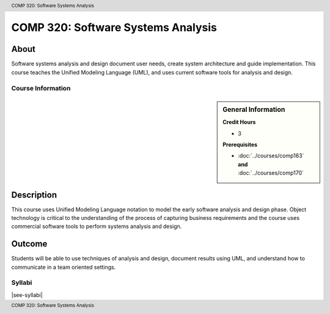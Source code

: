 .. header:: COMP 320: Software Systems Analysis
.. footer:: COMP 320: Software Systems Analysis

.. index::
    Software Systems Analysis
    Software Systems
    Analysis
    Systems
    Software
    COMP 320

###################################
COMP 320: Software Systems Analysis
###################################

About
=====

Software systems analysis and design document user needs, create system architecture and guide implementation. This course teaches the Unified Modeling Language (UML), and uses current software tools for analysis and design.

******************
Course Information
******************

.. sidebar:: General Information

    **Credit Hours**

    * 3

    **Prerequisites**

    * :doc:`../courses/comp163` **and** :doc:`../courses/comp170`

Description
===========

This course uses Unified Modeling Language notation to model the early software analysis and design phase. Object technology is critical to the understanding of the process of capturing business requirements and the course uses commercial software tools to perform systems analysis and design.

Outcome
=======

Students will be able to use techniques of analysis and design, document results using UML, and understand how to communicate in a team oriented settings.

*******
Syllabi
*******

|see-syllabi|
